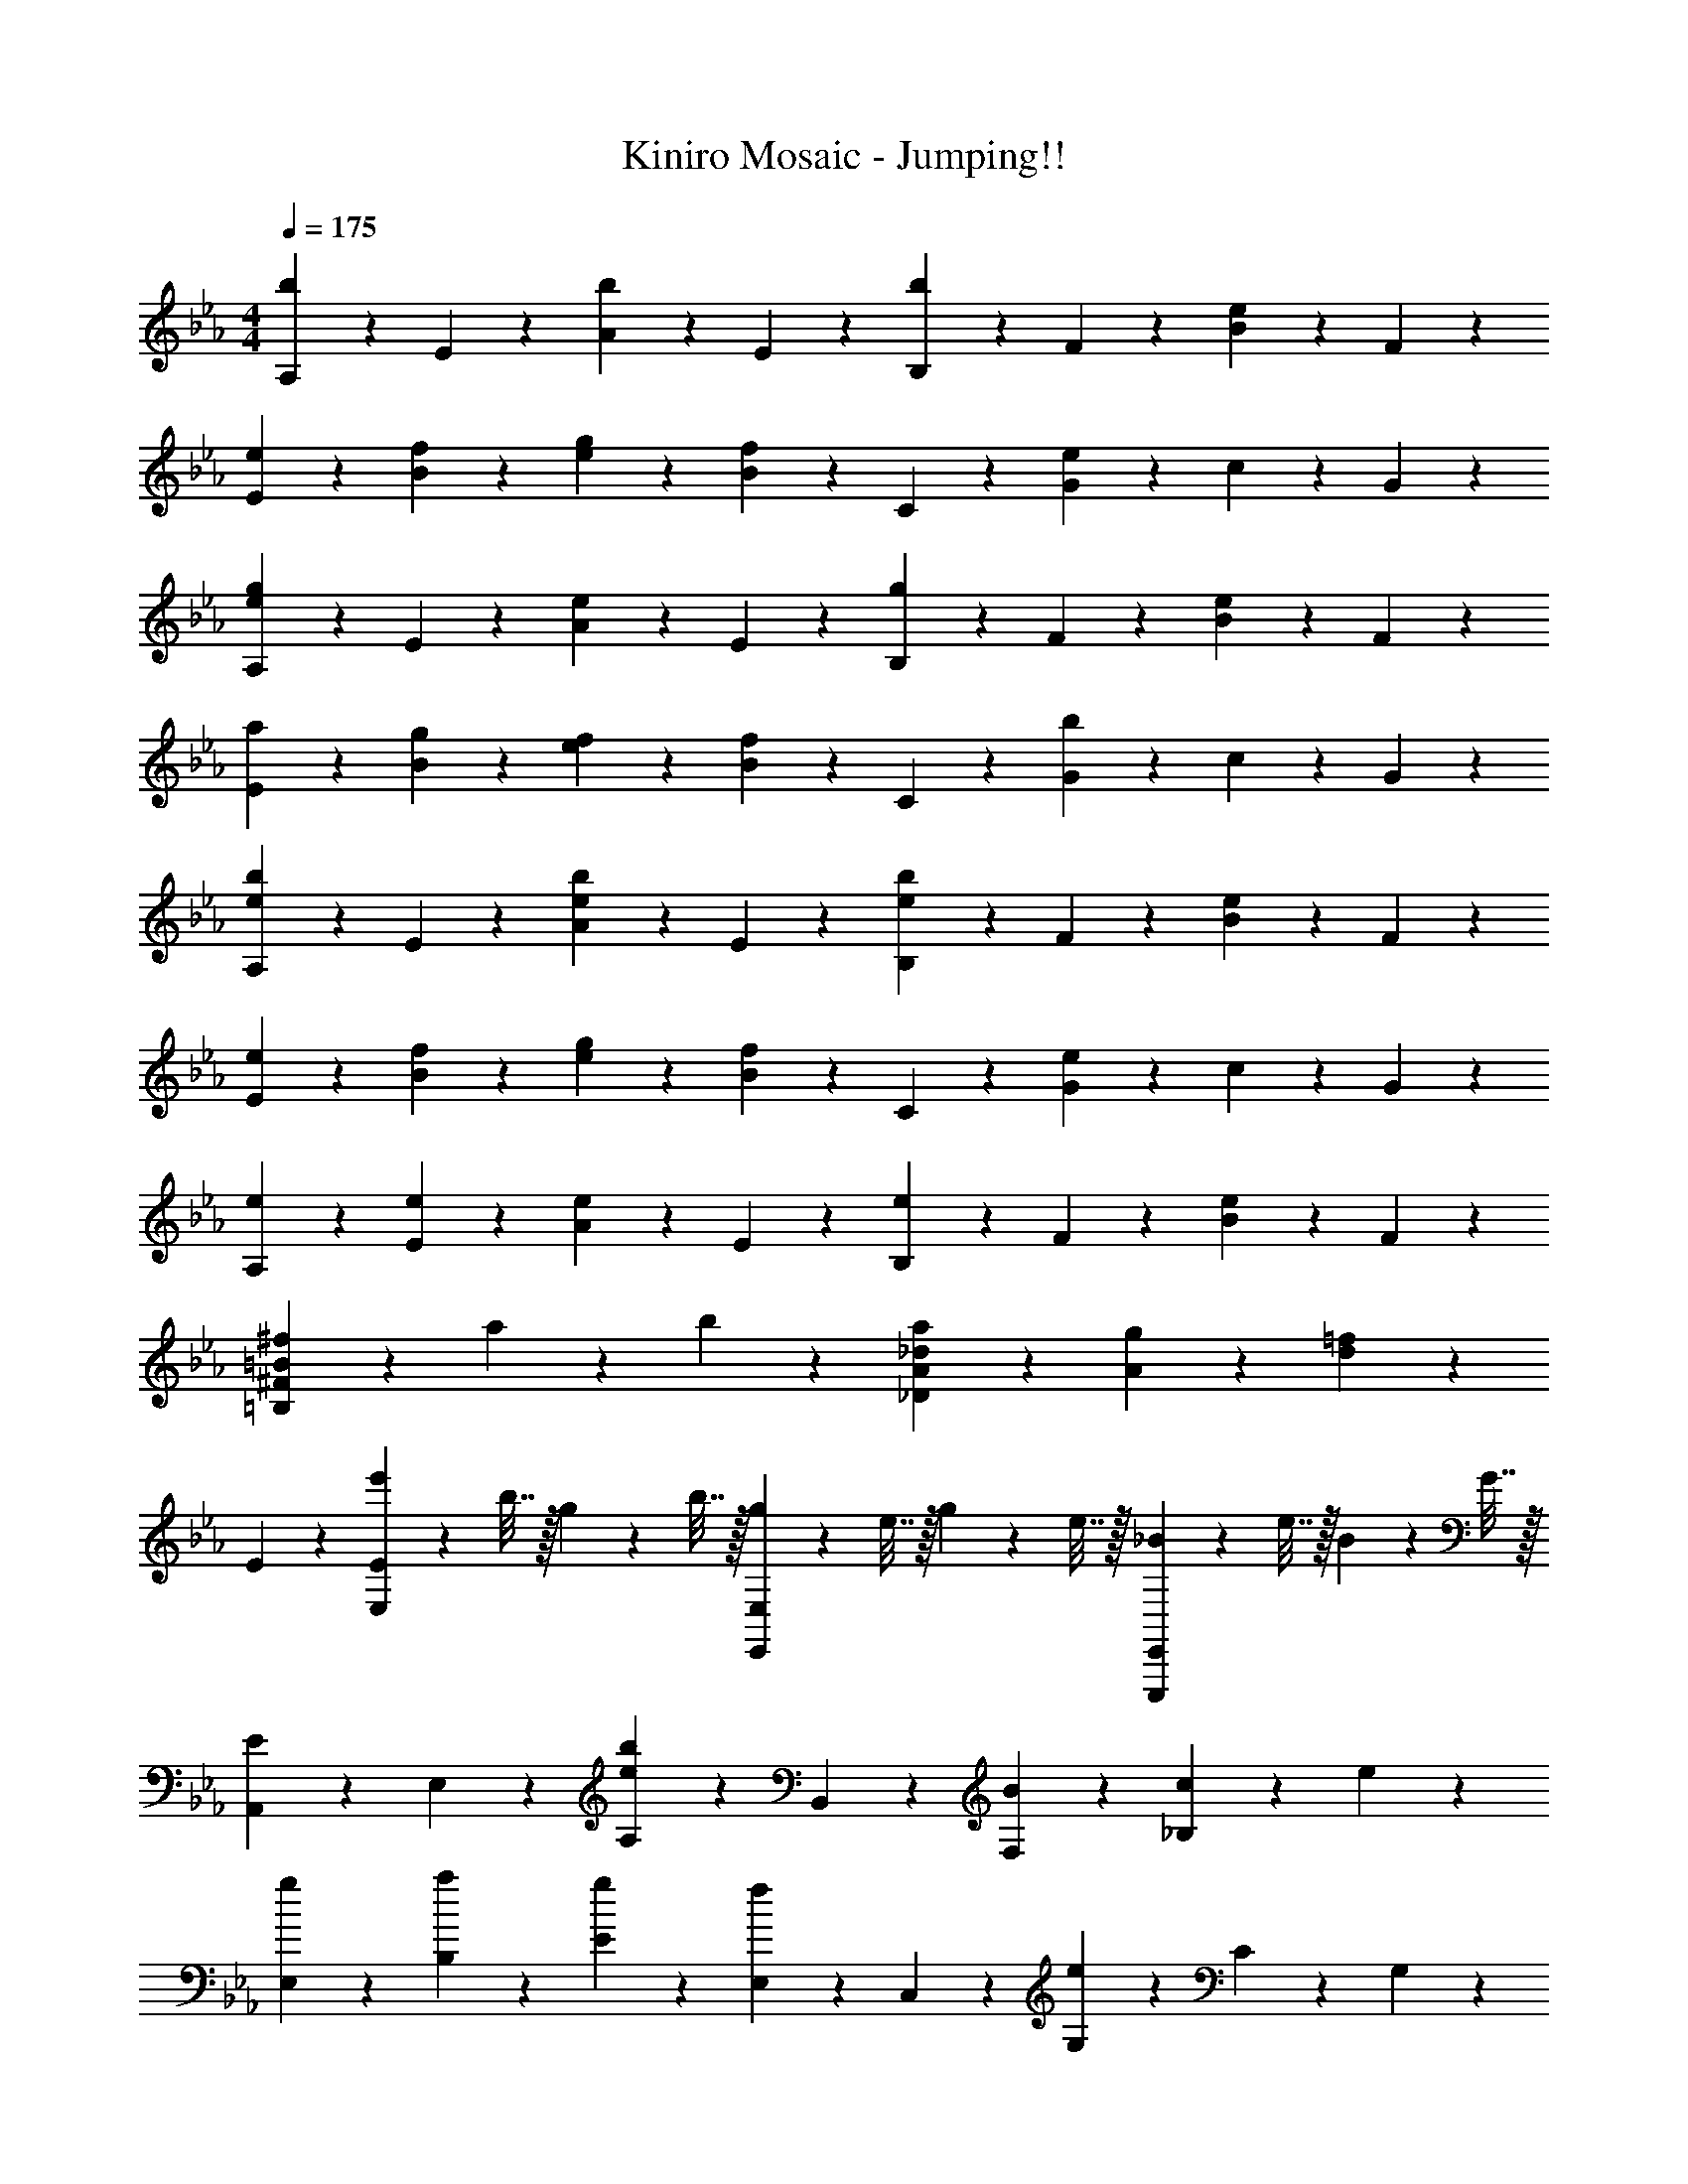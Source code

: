 X: 1
T: Kiniro Mosaic - Jumping!!
Z: ABC Generated by Starbound Composer v0.8.6
L: 1/4
M: 4/4
Q: 1/4=175
K: Eb
[A,9/20b9/10] z/20 E9/20 z/20 [A9/20b9/10] z/20 E9/20 z/20 [B,9/20b9/10] z/20 F9/20 z/20 [B9/20e9/10] z/20 F9/20 z/20 
[e9/20E9/20] z/20 [f9/20B9/20] z/20 [g9/20e9/20] z/20 [B9/20f19/20] z/20 C9/20 z/20 [G9/20e27/20] z/20 c9/20 z/20 G9/20 z/20 
[A,9/20g9/10e9/10] z/20 E9/20 z/20 [A9/20e9/10] z/20 E9/20 z/20 [B,9/20g9/10] z/20 F9/20 z/20 [B9/20e9/10] z/20 F9/20 z/20 
[a9/20E9/20] z/20 [g9/20B9/20] z/20 [f9/20e9/20] z/20 [B9/20f19/20] z/20 C9/20 z/20 [G9/20b27/20] z/20 c9/20 z/20 G9/20 z/20 
[A,9/20b9/10e9/10] z/20 E9/20 z/20 [A9/20b9/10e9/10] z/20 E9/20 z/20 [B,9/20b9/10e9/10] z/20 F9/20 z/20 [B9/20e9/10] z/20 F9/20 z/20 
[e9/20E9/20] z/20 [f9/20B9/20] z/20 [g9/20e9/20] z/20 [B9/20f19/20] z/20 C9/20 z/20 [G9/20e27/20] z/20 c9/20 z/20 G9/20 z/20 
[e9/20A,9/20] z/20 [e9/20E9/20] z/20 [A9/20e9/10] z/20 E9/20 z/20 [B,9/20e9/10] z/20 F9/20 z/20 [B9/20e9/10] z/20 F9/20 z/20 
[^f9/20=B,27/20^F27/20=B27/20] z/20 a9/20 z/20 b9/20 z/20 [a19/20_D19/20A19/20_d19/20] z/20 [g9/20A9/20] z/20 [=f9/10d9/10] z/10 
E9/10 z/10 [e'2/9E9/10E,9/10] z/36 b7/32 z/32 g2/9 z/36 b7/32 z/32 [g2/9E,9/10E,,9/10] z/36 e7/32 z/32 g2/9 z/36 e7/32 z/32 [_B2/9E,,,9/10E,,9/10] z/36 e7/32 z/32 B/10 z3/20 G7/32 z/32 
[A,,9/20E9/10] z/20 E,9/20 z/20 [A,9/10b29/20e29/20] z/10 B,,9/20 z/20 [B9/20F,9/20] z/20 [c9/20_B,9/10] z/20 e9/20 z/20 
[g9/20E,9/20] z/20 [a9/20B,9/20] z/20 [g9/20E9/20] z/20 [E,9/20f19/20] z/20 C,9/20 z/20 [G,9/20e39/20] z/20 C9/20 z/20 G,9/20 z/20 
A,,9/20 z/20 [B9/20E,9/20] z/20 [c9/20A,9/10] z/20 [z/e19/20] B,,9/20 z/20 [B9/20F,9/20] z/20 [c9/20B,9/10] z/20 e9/20 z/20 
[g9/20E,9/20] z/20 [a9/20B,9/20] z/20 [=a9/20E9/20] z/20 [E,9/20b19/20] z/20 C,9/20 z/20 [e9/20G,9/20] z/20 [f9/20C9/20] z/20 [G,9/20e7/5] z/20 
A,,9/20 z/20 E,9/20 z/20 [A,9/10b29/20e29/20] z/10 B,,9/20 z/20 [B9/20F,9/20] z/20 [c9/20B,9/10] z/20 e9/20 z/20 
[g9/20E,9/20] z/20 [_a9/20B,9/20] z/20 [b9/20E9/20] z/20 [E,9/20f19/20] z/20 C,9/20 z/20 [G,9/20e39/20] z/20 C9/20 z/20 G,9/20 z/20 
A,,9/20 z/20 [B9/20E,9/20] z/20 [c9/20A,9/10] z/20 [z/e19/20] B,,9/20 z/20 [B9/20F,9/20] z/20 [c9/20B,9/10] z/20 e9/20 z/20 
[=b9/10=B9/10^F,9/10=B,27/20=B,,27/20] z/10 [_b9/20_B9/20] z/20 [D19/20A,19/20_D,19/20a7/5A7/5] z/20 D9/20 z/20 [A,9/20_d'19/10d19/10] z/20 D,9/20 z/20 
[E,,9/10E,9/10] z/10 [E,,9/20B9/10] z/20 E,9/20 z/20 [B9/20E,,9/20] z/20 [E,9/20B9/10] z/20 E,,9/20 z/20 [=d19/20A,,,19/20A,,19/20] z/20 
[e9/20A,,,9/20] z/20 [A,,9/20e27/20] z/20 A,,,9/20 z/20 A,,9/20 z/20 [A,,,9/20e9/10] z/20 A,,9/20 z/20 [f9/20A,,,9/20] z/20 [g9/20B,,,9/10_B,,9/10] z/20 
[z/g9/10] B,,,9/20 z/20 [g9/20B,,9/20] z/20 [g9/20B,,,9/20] z/20 [f9/20B,,9/20] z/20 [e9/20B,,,9/20] z/20 [d19/20C,,7/5C,7/5] z/20 
e9/20 z/20 [e9/10E,9/10E,,9/10] z/10 [D,,9/10=D,9/10] z/10 [B,,,9/10B,,9/10] z/10 [A,,,9/10A,,9/10] z/10 
[f9/20A,,,9/20] z/20 [A,,9/20e9/10] z/20 A,,,9/20 z/20 [f9/20A,,9/20] z/20 [e9/20A,,,9/20] z/20 [g19/20e19/20E,,19/20E,19/20] z/20 [e9/20E,,9/20] z/20 
[G,,,9/20G,,9/20e29/20] z/20 G,,,9/20 z/20 [B,,,9/20B,,9/20] z/20 [e9/20B,,,9/20] z/20 [e9/20E,,9/20E,9/20] z/20 [e9/20E,,9/20] z/20 [a9/20B,,,9/10B,,9/10] z/20 g9/20 z/20 
[e9/20B,,,9/20] z/20 [B,,9/20e19/20] z/20 B,,,9/20 z/20 [e9/20B,,9/20] z/20 [e9/20B,,,9/20] z/20 [e19/20B,,,19/20B,,19/20] z/20 [f9/20B,,,9/20] z/20 
[B,,9/20f9/10] z/20 [B,,,9/20B,,9/20] z/20 [E,,9/20E,9/20] z/20 [D,,9/20D,9/20] z/20 [B,,,9/10B,,9/10] z/10 [E,,9/10E,9/10] z/10 
[E,,9/20B9/10] z/20 E,9/20 z/20 [B9/20E,,9/20] z/20 [B9/20E,9/20] z/20 [B9/20E,,9/20] z/20 [d19/20A,,,19/20A,,19/20] z/20 [e9/20A,,,9/20] z/20 
[A,,9/20e27/20] z/20 A,,,9/20 z/20 A,,9/20 z/20 [A,,,9/20e9/10] z/20 A,,9/20 z/20 [f9/20A,,,9/20] z/20 [g9/20e9/20B,,,9/10B,,9/10] z/20 [z/g9/10e9/10] 
B,,,9/20 z/20 [g9/20e9/20B,,9/20] z/20 [g9/20e9/20B,,,9/20] z/20 [f9/20B,,9/20] z/20 [e9/20B,,,9/20] z/20 [d19/20C,,7/5C,7/5] z/20 e9/20 z/20 
[e9/10E,9/10E,,9/10] z/10 [D,,9/20D,9/20] z/20 [E,,9/20E,9/20] z/20 [D,,9/20D,9/20] z/20 [B,,,9/20B,,9/20] z/20 [A,,,9/10A,,9/10] z/10 
[f9/20A,,,9/20] z/20 [A,,9/20e9/10] z/20 A,,,9/20 z/20 [f9/20A,,9/20] z/20 [e9/20A,,,9/20] z/20 [g19/20e19/20E,,19/20E,19/20] z/20 [e9/20E,,9/20] z/20 
[G,,,9/20G,,9/20e29/20] z/20 G,,,9/20 z/20 [B,,,9/20B,,9/20] z/20 [e9/20B,,,9/20] z/20 [e9/20E,,9/20E,9/20] z/20 [e9/20E,,9/20] z/20 [a9/20e9/20B,,,9/10B,,9/10] z/20 g9/20 z/20 
[e9/20B,,,9/20] z/20 [B,,9/20e19/20] z/20 B,,,9/20 z/20 [B,,9/20e9/10] z/20 B,,,9/20 z/20 [e19/20B,,,19/20B,,19/20] z/20 [f9/20B,,,9/20] z/20 
[g9/20B,,9/20] z/20 [B,,,9/20B,,9/20f23/10] z11/20 [B,,,9/20B,,9/20] z/20 [B,,,9/10B,,9/10] z/10 A,,9/20 z/20 E,9/20 z/20 
[A,9/20e9/10] z/20 [z/B,,19/20] e9/20 z/20 [d9/20=F,9/20] z/20 [e9/20_B,9/10] z/20 [z/f19/20] G,,9/20 z/20 [g9/20e9/20D,9/20] z/20 
[f9/20G,9/20] z/20 [f19/20C,19/20] z/20 [G,9/20e27/20] z/20 C9/20 z/20 C,9/20 z/20 A,,9/20 z/20 E,9/20 z/20 
[e9/20A,9/20] z/20 [e9/10B,,19/20] z/10 [d9/20F,9/20] z/20 [e9/20B,9/10] z/20 [z/f19/20] G,,9/20 z/20 [g9/20e9/20D,9/20] z/20 
[a9/20e9/20G,9/20] z/20 [g9/10e9/10C,19/20] z/10 [G,9/20e27/20] z/20 C9/20 z/20 C,9/20 z/20 A,,9/20 z/20 E,9/20 z/20 
[A,9/20e9/10] z/20 [z/B,,19/20] e9/20 z/20 [d9/20F,9/20] z/20 [e9/20B,9/10] z/20 [z/f19/20] G,,9/20 z/20 [g9/20e9/20D,9/20] z/20 
[a9/20e9/20G,9/20] z/20 [b19/20e19/20C,19/20] z/20 [G,9/20e27/20] z/20 C9/20 z/20 G,9/20 z/20 [a9/20e9/20D9/20_D,9/20] z/20 [a9/20e9/20D9/10D,9/10] z/20 
[a9/20e9/20] z/20 [a9/20e9/20D9/10D,9/10] z/20 [a9/20e9/20] z/20 [b9/20e9/20D9/10D,9/10] z/20 [c'9/20e9/20] z/20 [b19/20e19/20B,19/20B,,19/20] z/20 [b9/20e9/20B9/20B,,,9/20B,,9/20] z/20 
[b9/20e9/20B9/20B,,,9/20B,,9/20] z/20 [b9/20e9/20B9/20B,,,9/20B,,9/20] z11/20 b/14 =a/14 g/14 f15/224 z/224 =e/14 d/14 c/14 =B/14 =A/14 G/14 =F15/224 z/224 =E/14 =D/14 C/14 [B,9/20B,,,9/20] z/20 [b9/10_e9/10A,,9/10] z/10 
[A,9/20E,9/20b9/10e9/10] z/20 [A,9/20E,9/20] z/20 [b9/10e9/10B,,9/10] z/10 [e9/10B,9/10F,9/10] z/10 [e9/20E,9/10] z/20 f9/20 z/20 
[g9/20_E9/20B,9/20] z/20 [E9/20B,9/20f19/20] z/20 [z/C,9/10] [z/e27/20] [C9/10G,9/10] z/10 [g9/10e9/10A,,9/10] z/10 
[A,9/20E,9/20e9/10] z/20 [A,9/20E,9/20] z/20 [g9/10B,,9/10] z/10 [e9/10B,9/10F,9/10] z/10 [_a9/20e9/20E,9/10] z/20 g9/20 z/20 
[f9/20E9/20B,9/20] z/20 [E9/20B,9/20f19/20] z/20 [z/C,9/10] [z/b27/20] [C9/10G,9/10] z/10 [b9/10e9/10A,,9/10] z/10 
[b9/10e9/10A,9/10E,9/10] z/10 [b9/20e9/20B,,9/10] z/20 e9/20 z/20 [e9/10B,9/10F,9/10] z/10 [e9/20E,9/10] z/20 f9/20 z/20 
[g9/20E9/10B,9/10] z/20 [z/f19/20] [z/C,9/10] [z/e27/20] [C9/10G,9/10] z/10 [e9/20A,,9/10] z/20 e9/20 z/20 
[e9/10A,9/10E,9/10] z/10 [e9/20B,,9/10] z/20 e9/20 z/20 [e9/10B,9/10F,9/10] z/10 [=B,9/10^F,9/10=B,,9/10a9/5e9/5] z/10 
[B,9/20F,9/20B,,9/20] z/20 [B,9/20F,9/20B,,9/20] z/20 [z13/16b9/10e9/10_D9/10A,9/10D,9/10] [z3/32e'101/112] [z3/32b'29/32] [D9/10A,9/10D,9/10] z/10 [b9/10e9/10A,,9/10] z/10 
[A,9/20E,9/20b9/10e9/10] z/20 [A,9/20E,9/20] z/20 [b9/10e9/10_B,,9/10] z/10 [e9/10_B,9/10=F,9/10] z/10 [e9/20E,9/10] z/20 f9/20 z/20 
[g9/20E9/20B,9/20] z/20 [E9/20B,9/20f19/20] z/20 [z/C,9/10] [z/e27/20] [C9/10G,9/10] z/10 [g9/10e9/10A,,9/10] z/10 
[A,9/20E,9/20e9/10] z/20 [A,9/20E,9/20] z/20 [g9/10B,,9/10] z/10 [e9/10B,9/10F,9/10] z/10 [a9/20E,9/10] z/20 g9/20 z/20 
[f9/20E9/20B,9/20] z/20 [E9/20B,9/20f19/20] z/20 [z/C,9/10] [z/b27/20] [C9/10G,9/10] z/10 [b9/10e9/10A,,9/10] z/10 
[b9/10e9/10A,9/10E,9/10] z/10 [b9/10e9/10B,,9/10] z/10 [e9/10B,9/10F,9/10] z/10 [e9/20E,9/10] z/20 f9/20 z/20 
[g9/20E9/10B,9/10] z/20 [z/f19/20] [z/C,9/10] [z/e27/20] [C9/10G,9/10] z/10 [E9/20e9/20A,,9/10] z/20 e9/20 z/20 
[e9/10E9/10A,9/10E,9/10] z/10 [e9/10E9/10B,,9/10] z/10 [e9/10E9/10B,9/10F,9/10] z/10 [^f9/20^F9/20^F,9/10=B,27/20=B,,27/20] z/20 [a9/20_A9/20] z/20 
[b9/20_B9/20] z/20 [a19/20e19/20_d19/20A19/20D19/20A,19/20D,19/20] z/20 [g9/20G9/20A,9/20] z/20 [=f9/10=F9/10D9/10] z/10 E9/10 z/10 
[e'2/9E9/10E,9/10] z/36 b7/32 z/32 g2/9 z/36 b7/32 z/32 [g2/9E,9/10E,,9/10] z/36 e7/32 z/32 g2/9 z/36 e7/32 z/32 [B2/9E,,,9/10E,,9/10] z/36 e7/32 z/32 B/10 z3/20 G7/32 z/32 [A,,9/20E9/10] z/20 E,9/20 z/20 
[A,9/10b29/20e29/20] z/10 _B,,9/20 z/20 [B9/20=F,9/20] z/20 [c9/20_B,9/10] z/20 e9/20 z/20 [g9/20E,9/20] z/20 [a9/20B,9/20] z/20 
[g9/20E9/20] z/20 [E,9/20f19/20] z/20 C,9/20 z/20 [G,9/20e39/20] z/20 C9/20 z/20 G,9/20 z/20 A,,9/20 z/20 [B9/20E,9/20] z/20 
[c9/20A,9/10] z/20 [z/e19/20] B,,9/20 z/20 [B9/20F,9/20] z/20 [c9/20B,9/10] z/20 e9/20 z/20 [g9/20E,9/20] z/20 [a9/20B,9/20] z/20 
[=a9/20E9/20] z/20 [E,9/20b19/20] z/20 C,9/20 z/20 [e9/20G,9/20] z/20 [f9/20C9/20] z/20 [G,9/20e7/5] z/20 A,,9/20 z/20 E,9/20 z/20 
[A,9/10b29/20e29/20] z/10 B,,9/20 z/20 [B9/20F,9/20] z/20 [c9/20B,9/10] z/20 e9/20 z/20 [g9/20E,9/20] z/20 [_a9/20B,9/20] z/20 
[b9/20E9/20] z/20 [E,9/20f19/20] z/20 C,9/20 z/20 [G,9/20e39/20] z/20 C9/20 z/20 G,9/20 z/20 A,,9/20 z/20 [B9/20E,9/20] z/20 
[c9/20A,9/10] z/20 [z/e19/20] B,,9/20 z/20 [B9/20F,9/20] z/20 [c9/20B,9/10] z/20 e9/20 z/20 [=b9/10=B9/10^F,9/10=B,27/20=B,,27/20] z/10 
[_b9/20_B9/20] z/20 [D19/20A,19/20D,19/20a7/5f7/5d7/5A7/5] z/20 D9/20 z/20 [A,9/20d'19/10a19/10f19/10d19/10] z/20 D,9/20 z/20 [E,,9/10E,9/10] z/10 
[E,,9/20B9/10] z/20 E,9/20 z/20 [B9/20E,,9/20] z/20 [E,9/20B9/10] z/20 E,,9/20 z/20 [=d19/20A,,,19/20A,,19/20] z/20 [e9/20A,,,9/20] z/20 
[A,,9/20e27/20] z/20 A,,,9/20 z/20 A,,9/20 z/20 [A,,,9/20e9/10] z/20 A,,9/20 z/20 [f9/20A,,,9/20] z/20 [g9/20B,,,9/10_B,,9/10] z/20 [z/g9/10] 
B,,,9/20 z/20 [g9/20B,,9/20] z/20 [g9/20B,,,9/20] z/20 [f9/20B,,9/20] z/20 [e9/20B,,,9/20] z/20 [d19/20C,,7/5C,7/5] z/20 e9/20 z/20 
[e9/10E,9/10E,,9/10] z/10 [D,,9/10=D,9/10] z/10 [B,,,9/10B,,9/10] z/10 [A,,,9/10A,,9/10] z/10 
[f9/20A,,,9/20] z/20 [A,,9/20e9/10] z/20 A,,,9/20 z/20 [f9/20A,,9/20] z/20 [e9/20A,,,9/20] z/20 [g19/20e19/20E,,19/20E,19/20] z/20 [e9/20E,,9/20] z/20 
[G,,,9/20G,,9/20e29/20] z/20 G,,,9/20 z/20 [B,,,9/20B,,9/20] z/20 [e9/20B,,,9/20] z/20 [e9/20E,,9/20E,9/20] z/20 [e9/20E,,9/20] z/20 [a9/20B,,,9/10B,,9/10] z/20 g9/20 z/20 
[e9/20B,,,9/20] z/20 [B,,9/20e19/20] z/20 B,,,9/20 z/20 [e9/20B,,9/20] z/20 [e9/20B,,,9/20] z/20 [e19/20B,,,19/20B,,19/20] z/20 [f9/20B,,,9/20] z/20 
[B,,9/20f9/10] z/20 [B,,,9/20B,,9/20] z/20 [E,,9/20E,9/20] z/20 [D,,9/20D,9/20] z/20 [B,,,9/10B,,9/10] z/10 [E,,9/10E,9/10] z/10 
[E,,9/20B9/10] z/20 E,9/20 z/20 [B9/20E,,9/20] z/20 [B9/20E,9/20] z/20 [B9/20E,,9/20] z/20 [d19/20A,,,19/20A,,19/20] z/20 [e9/20A,,,9/20] z/20 
[A,,9/20e27/20] z/20 A,,,9/20 z/20 A,,9/20 z/20 [A,,,9/20e9/10] z/20 A,,9/20 z/20 [f9/20A,,,9/20] z/20 [g9/20e9/20B,,,9/10B,,9/10] z/20 [z/g9/10e9/10] 
B,,,9/20 z/20 [g9/20e9/20B,,9/20] z/20 [g9/20e9/20B,,,9/20] z/20 [f9/20B,,9/20] z/20 [e9/20B,,,9/20] z/20 [d19/20C,,7/5C,7/5] z/20 e9/20 z/20 
[e9/10E,9/10E,,9/10] z/10 [D,,9/20D,9/20] z/20 [E,,9/20E,9/20] z/20 [D,,9/20D,9/20] z/20 [B,,,9/20B,,9/20] z/20 [A,,,9/10A,,9/10] z/10 
[f9/20A,,,9/20] z/20 [A,,9/20e9/10] z/20 A,,,9/20 z/20 [f9/20A,,9/20] z/20 [e9/20A,,,9/20] z/20 [g19/20e19/20E,,19/20E,19/20] z/20 [e9/20E,,9/20] z/20 
[G,,,9/20G,,9/20e29/20] z/20 G,,,9/20 z/20 [B,,,9/20B,,9/20] z/20 [e9/20B,,,9/20] z/20 [e9/20E,,9/20E,9/20] z/20 [e9/20E,,9/20] z/20 [a9/20e9/20B,,,9/10B,,9/10] z/20 g9/20 z/20 
[e9/20B,,,9/20] z/20 [B,,9/20e19/20] z/20 B,,,9/20 z/20 [B,,9/20e9/10] z/20 B,,,9/20 z/20 [e19/20B,,,19/20B,,19/20] z/20 [f9/20B,,,9/20] z/20 
[g9/20B,,9/20] z/20 [B,,,9/20B,,9/20f23/10] z11/20 [B,,,9/20B,,9/20] z/20 [B,,,9/10B,,9/10] z/10 A,,9/20 z/20 E,9/20 z/20 
[e9/20A,9/20] z/20 [e9/20B,,19/20] z/20 e9/20 z/20 [d9/20=F,9/20] z/20 [e9/20_B,9/10] z/20 [z/f19/20] G,,9/20 z/20 [g9/20e9/20D,9/20] z/20 
[f9/20G,9/20] z/20 [f19/20C,19/20] z/20 [G,9/20e27/20] z/20 C9/20 z/20 C,9/20 z/20 A,,9/20 z/20 E,9/20 z/20 
[e9/20A,9/20] z/20 [e9/20B,,19/20] z/20 e9/20 z/20 [d9/20F,9/20] z/20 [e9/20B,9/10] z/20 [z/f19/20] G,,9/20 z/20 [g9/20e9/20D,9/20] z/20 
[a9/20e9/20G,9/20] z/20 [g9/10e9/10C,19/20] z/10 [G,9/20e27/20] z/20 C9/20 z/20 C,9/20 z/20 A,,9/20 z/20 E,9/20 z/20 
[e9/20A,9/20] z/20 [e9/20B,,19/20] z/20 e9/20 z/20 [d9/20F,9/20] z/20 [e9/20B,9/10] z/20 [z/f19/20] G,,9/20 z/20 [g9/20e9/20D,9/20] z/20 
[a9/20e9/20G,9/20] z/20 [b19/20e19/20C,19/20] z/20 [G,9/20e27/20] z/20 C9/20 z/20 G,9/20 z/20 [a9/20e9/20A,9/20_D,9/20] z/20 [a9/20e9/20A,9/20D,9/20] z/20 
[a9/20e9/20A,9/20D,9/20] z/20 [a9/20e9/20A,9/20D,9/20] z/20 [a9/20e9/20A,9/20D,9/20] z/20 [b9/20e9/20B,9/20E,9/20] z/20 [c'9/20e9/20C9/20E,9/20] z/20 [b19/20e19/20B,19/20E,19/20] z/20 [b9/20e9/20B9/20E,9/20E,,9/20] z/20 
[b9/20e9/20B9/20E,9/20E,,9/20] z/20 [b9/20e9/20B9/20E,9/20E,,9/20] z11/20 b/14 =a/14 g/14 f15/224 z/224 =e/14 d/14 c/14 =B/14 =A/14 G/14 F15/224 z/224 =E/14 =D/14 C/14 [B,9/20B,,9/20] z/20 [A,,9/20b9/10_e9/10] z/20 [z/A,9/10E,9/10] 
[z/b9/10e9/10] [A,9/20E,9/20] z/20 [B,,9/20b9/10e9/10] z/20 [z/B,9/10F,9/10] [z/e9/10] [B,9/20F,9/20] z/20 [e9/20E,9/20] z/20 [f9/20_E9/10B,9/10] z/20 
g9/20 z/20 [E9/20B,9/20f19/20] z/20 C,9/20 z/20 [C9/10G,9/10e27/20] z/10 [C9/20G,9/20] z/20 [A,,9/20g9/10e9/10] z/20 [z/A,9/10E,9/10] 
[z/e9/10] [A,9/20E,9/20] z/20 [B,,9/20g9/10] z/20 [z/B,9/10F,9/10] [z/e9/10] [B,9/20F,9/20] z/20 [_a9/20e9/20E,9/20] z/20 [g9/20E9/10B,9/10] z/20 
f9/20 z/20 [E9/20B,9/20f19/20] z/20 C,9/20 z/20 [C9/10G,9/10b27/20] z/10 [C9/20G,9/20] z/20 [A,,9/20b9/10e9/10] z/20 [A,9/20E,9/20] z/20 
[A,,9/20b9/10e9/10] z/20 [A,9/20E,9/20] z/20 [b9/20e9/20B,,9/20] z/20 [e9/20B,9/20F,9/20] z/20 [B,,9/20e9/10] z/20 [B,9/20F,9/20] z/20 [e9/20E,9/20] z/20 [f9/20E9/20B,9/20] z/20 
[g9/20E,9/20] z/20 [E9/20B,9/20f19/20] z/20 C,9/20 z/20 [C9/20G,9/20e27/20] z/20 C,9/20 z/20 [C9/20G,9/20] z/20 [e9/20A,,9/20] z/20 [e9/20A,9/20E,9/20] z/20 
[A,,9/20e9/10] z/20 [A,9/20E,9/20] z/20 [e9/20B,,9/20] z/20 [e9/20B,9/20F,9/20] z/20 [B,,9/20e9/10] z/20 [B,9/20F,9/20] z/20 [=B,9/10^F,9/10=B,,9/10a9/5e9/5] z/10 
[B,9/20F,9/20B,,9/20] z/20 [B,9/20F,9/20B,,9/20] z/20 [z13/16b9/10e9/10_D9/10A,9/10D,9/10] [z3/32e'101/112] [z3/32b'29/32] [D9/20A,9/20] z/20 D,9/20 z/20 [A,,9/20b9/10e9/10] z/20 [z/A,9/10E,9/10] 
[z/b9/10e9/10] [A,9/20E,9/20] z/20 [b9/20e9/20_B,,9/20] z/20 [e9/20_B,9/10=F,9/10] z/20 [z/e9/10] [B,9/20F,9/20] z/20 [e9/20E,9/20] z/20 [f9/20E9/10B,9/10] z/20 
g9/20 z/20 [E9/20B,9/20f19/20] z/20 C,9/20 z/20 [C9/10G,9/10e27/20] z/10 [C9/20G,9/20] z/20 [A,,9/20g9/10e9/10] z/20 [z/A,9/10E,9/10] 
[z/e9/10] [A,9/20E,9/20] z/20 [B,,9/20g9/10] z/20 [z/B,9/10F,9/10] [z/e9/10] [B,9/20F,9/20] z/20 [a9/20e9/20E,9/20] z/20 [g9/20E9/10B,9/10] z/20 
f9/20 z/20 [E9/20B,9/20f19/20] z/20 C,9/20 z/20 [C9/10G,9/10b27/20] z/10 [C9/20G,9/20] z/20 [A,,9/20b9/10e9/10] z/20 [A,9/20E,9/20] z/20 
[A,,9/20b9/10e9/10] z/20 [A,9/20E,9/20] z/20 [B,,9/20b9/10e9/10] z/20 [B,9/20F,9/20] z/20 [B,,9/20e9/10] z/20 [B,9/20F,9/20] z/20 [e9/20E,9/20] z/20 [f9/20E9/20B,9/20] z/20 
[g9/20E,9/20] z/20 [E9/20B,9/20f19/20] z/20 C,9/20 z/20 [C9/20G,9/20e27/20] z/20 C,9/20 z/20 [C9/20G,9/20] z/20 [E9/20e9/20A,,9/20] z/20 [e9/20A,9/20E,9/20] z/20 
[A,,9/20e9/10E9/10] z/20 [A,9/20E,9/20] z/20 [B,,9/20e9/10E9/10] z/20 [B,9/20F,9/20] z/20 [B,,9/20e9/10E9/10] z/20 [B,9/20F,9/20] z/20 [^f9/20^F9/20^F,9/10=B,27/20=B,,27/20] z/20 [a9/20_A9/20] z/20 
[b9/20_B9/20] z/20 [a19/20e19/20_d19/20A19/20D19/20A,19/20D,19/20] z/20 [g9/20G9/20A,9/20] z/20 [=f9/10=F9/10D9/10] z/10 E9/10 z/10 
[e'2/9E9/10E,9/10] z/36 b7/32 z/32 g2/9 z/36 b7/32 z/32 [g2/9E,9/10E,,9/10] z/36 e7/32 z/32 g2/9 z/36 e7/32 z/32 [B2/9E,,,9/10E,,9/10] z/36 e7/32 z/32 B/10 z3/20 G7/32 z/32 [E2/9E,9/10E,,9/10] z/36 G7/32 z/32 B2/9 z/36 e7/32 z/32 
[G2/9E,9/10] z/36 B7/32 z/32 e2/9 z/36 g7/32 z/32 [B2/9E,9/10E,,9/10] z/36 e7/32 z/32 g2/9 z/36 b7/32 z/32 [e2/9E,9/10] z/36 g7/32 z/32 b2/9 z/36 e'7/32 z/32 [g2/9E9/10E,9/10] z/36 b7/32 z/32 e'2/9 z/36 g'7/32 z/32 
[b2/9E,9/10] z/36 e'7/32 z/32 g'2/9 z/36 b'7/32 z/32 [e'2/9E9/10E,9/10] z/36 g'7/32 z/32 b'2/9 z/36 e''7/32 z/32 [b'2/9E,9/10] z/36 g'7/32 z/32 e'2/9 z/36 b7/32 z/32 [e'2/9E,9/10E,,9/10] z/36 b7/32 z/32 g2/9 z/36 e7/32 z/32 
[g2/9E,,,9/10E,,9/10] z/36 e7/32 z/32 B2/9 z/36 G7/32 z/32 [E,,,9/10E,,9/10E9/5] z/10 [E,,,9/20E,,9/20] z/20 [E,,,9/20E,,9/20] z/20 [A,,9/20A,,,9/5E49/20G49/20B49/20e49/20] z/20 A,,9/20 z/20 
A,,9/20 z/20 A,,9/20 z/20 [_B,,9/20B,,,9/5] z/20 [C9/20c9/20B,,9/20] z/20 [=D9/20=d9/20B,,9/20] z/20 [E9/20e9/20B,,9/20] z/20 [E,9/20f9/10d9/10B9/10F9/10E,,9/5] z/20 E,9/20 z/20 
[E9/20e9/20E,9/20] z/20 [E,9/20D19/20d19/20] z/20 [C,9/20C,,9/10] z/20 [C,9/20e9/10E9/10] z/20 [z/A,,,9/10] [C,9/20b59/20f59/20d59/20B59/20] z/20 [A,,9/20A,,,9/5] z/20 A,,9/20 z/20 
A,,9/20 z/20 A,,9/20 z/20 [B,,9/20B,,,9/5] z/20 [B9/20_B,9/20B,,9/20] z/20 [e9/20E9/20B,,9/20] z/20 [b9/20B9/20B,,9/20] z/20 [E,9/20b9/10f9/10d9/10B9/10E,,27/20] z/20 E,9/20 z/20 
[a9/20A9/20E,9/20] z/20 [g19/20G19/20G,,,19/20G,,19/20] z/20 [A,,,9/20A,,9/20e9/10E9/10] z/20 [B,,,9/20B,,9/20] z/20 [E,,9/20E,9/20E59/20G59/20B59/20e59/20] z/20 [A,,9/20A,,,9/5] z/20 A,,9/20 z/20 
A,,9/20 z/20 A,,9/20 z/20 [B,,9/20B,,,9/5] z/20 [C9/20c9/20B,,9/20] z/20 [D9/20d9/20B,,9/20] z/20 [E9/20e9/20B,,9/20] z/20 [E,9/20f9/10d9/10B9/10F9/10E,,9/5] z/20 E,9/20 z/20 
[E9/20e9/20E,9/20] z/20 [E,9/20D19/20d19/20] z/20 [C,9/20C,,9/10] z/20 [C,9/20e9/10E9/10] z/20 [z/A,,,9/10] [C,9/20b59/20f59/20d59/20B59/20] z/20 [A,,9/20A,,,9/5] z/20 A,,9/20 z/20 
A,,9/20 z/20 A,,9/20 z/20 [B,,9/20B,,,9/5] z/20 [e9/20E9/20B,,9/20] z/20 [e9/20E9/20B,,9/20] z/20 [b9/20B9/20B,,9/20] z/20 [=B,,9/20b9/10f9/10d9/10B9/10=B,,,9/5] z/20 B,,9/20 z/20 
[a9/20A9/20B,,9/20] z/20 [B,,9/20^f19/20^F19/20] z/20 [D,9/20_D,,9/5] z/20 [D,9/20a9/10A9/10] z/20 D,9/20 z/20 [D,9/20b37/20=f37/20d37/20B37/20] z/20 [z3/E,18/5E,,18/5] 
g2/9 z/36 a7/32 z/32 g2/9 z/36 e7/32 z/32 c2/9 z/36 B7/32 z/32 A2/9 z/36 G7/32 z/32 E2/9 z/36 C7/32 z/32 [B,9/20_B,,,9/20_B,,9/20] z/20 [B,9/20B,,,9/20B,,9/20] z/20 [B,9/20B,,,9/20B,,9/20] z/20 
[B,9/20B,,,9/20B,,9/20] z/20 b/14 =a/14 g/14 f15/224 z/224 =e/14 d/14 c/14 =B/14 =A/14 G/14 =F15/224 z/224 =E/14 D/14 C/14 [B,9/10B,,9/10] z/10 [A,,9/20A,,,18/5] z/20 A,,9/20 z/20 [A,,9/20_a9/10_e9/10c9/10_A9/10] z/20 
A,,9/20 z/20 [A,,9/20a9/10e9/10c9/10A9/10] z/20 A,,9/20 z/20 [_E9/20e9/20A,,9/20] z/20 [A,,9/20E19/20e19/20] z/20 [A,,9/20A,,,9/5] z/20 [E9/20e9/20A,,9/20] z/20 [e9/20E9/20A,,9/20] z/20 
[A,,9/20e9/10E9/10] z/20 [A,,9/20A,,,9/5] z/20 [e9/20E9/20A,,9/20] z/20 [A,,9/20g9/10G9/10] z/20 A,,9/20 z/20 [D,9/20D,,9/20E18/5G18/5_B18/5e18/5] z/20 [E,9/10E,,9/10] z/10 
[D,,9/20D,9/20] z/20 [E,9/10E,,9/10] z/10 [D,,9/20D,9/20] z/20 [E,,19/20E,19/20] z/20 [D,,9/20D,9/20] z/20 [E,9/10E,,9/10] z/10 
[F,9/10^F,,9/10] z/10 [D,,9/10D,9/10] z/10 [A,,9/20A,,,18/5] z/20 A,,9/20 z/20 [a9/20A9/20A,,9/20] z/20 [a9/20A9/20A,,9/20] z/20 
[A,,9/20a9/10e9/10c9/10A9/10] z/20 A,,9/20 z/20 [E9/20e9/20A,,9/20] z/20 [A,,9/20E19/20e19/20] z/20 [A,,9/20A,,,9/5] z/20 [E9/20e9/20A,,9/20] z/20 [e9/20E9/20A,,9/20] z/20 [A,,9/20e9/10E9/10] z/20 
[A,,9/20A,,,9/5] z/20 [e9/20E9/20A,,9/20] z/20 [A,,9/20b9/10B9/10] z/20 A,,9/20 z/20 [D,9/20D,,9/20g18/5e18/5B18/5G18/5] z/20 [E,9/10E,,9/10] z/10 [D,,9/20D,9/20] z/20 
[E,9/10E,,9/10] z/10 [D,,9/20D,9/20] z/20 [E,,19/20E,19/20] z/20 [D,,9/20D,9/20] z/20 [E,9/10E,,9/10] z/10 
[F,9/10F,,9/10] z/10 [z/D,,9/10D,9/10] [e9/20E9/20] z/20 [E9/10G9/10B9/10e9/10E,9/10E,,9/10] z/10 [e9/20E9/20B,9/10G,9/10E,9/10] z/20 [z/e9/10E9/10] 
[z/B,9/10G,9/10E,9/10] [e9/20E9/20] z/20 [f9/20F9/20B,9/10G,9/10E,9/10] z/20 [z/g19/20e19/20B19/20G19/20] [z/B,,,9/10B,,9/10] [e9/20E9/20] z/20 [=F,9/10=D,9/10B,,9/10E9/5G9/5B9/5e9/5] z/10 
[F,9/10D,9/10B,,9/10] z/10 [E9/20e9/20F,9/10D,9/10B,,9/10] z/20 [E9/20e9/20] z/20 [E9/10G9/10B9/10e9/10C,,9/10C,9/10] z/10 [E9/20e9/20C9/10G,9/10E,9/10] z/20 [E9/20e9/20] z/20 
[e9/20E9/20C9/10G,9/10E,9/10] z/20 [f9/20F9/20] z/20 [g9/20G9/20C9/10G,9/10E,9/10] z/20 [a9/20A9/20] z/20 [b9/10g9/10e9/10B9/10G,,,9/10G,,9/10] z/10 [e9/20E9/20B,9/10G,9/10E,9/10] z/20 [z/E9/5G9/5B9/5e9/5] 
[B,9/10G,9/10E,9/10] z/10 [z/B,9/10G,9/10E,9/10] [B,9/20B9/20] z/20 [C9/10E9/10A9/10c9/10A,,,9/10A,,9/10] z/10 [d9/20D9/20C9/10A,9/10E,9/10] z/20 [z/e9/10E9/10] 
[z/C9/10A,9/10E,9/10] [f9/20F9/20] z/20 [g9/20G9/20C9/10A,9/10E,9/10] z/20 [z/f19/20d19/20B19/20F19/20] [z/E,,,9/10E,,9/10] [e9/20E9/20] z/20 [B,9/10G,9/10E,9/10E49/20G49/20B49/20e49/20] z/10 
[B,9/10G,9/10E,9/10] z/10 [z/B,9/10G,9/10E,9/10] [b9/20B9/20] z/20 [b9/10g9/10e9/10B9/10A,,,9/10A,,9/10] z/10 [a9/20A9/20C9/10A,9/10E,9/10] z/20 [z/g9/10G9/10] 
[z/C9/10A,9/10E,9/10] [e9/20E9/20] z/20 [E9/20e9/20C9/10A,9/10E,9/10] z/20 [z/E19/20G19/20B19/20e19/20] [z/B,,,9/10B,,9/10] [F9/20f9/20] z/20 [B,9/10F,9/10D,9/10F27/10] z/10 
[A2/9D9/10B,9/10F,9/10] z/36 B7/32 z/32 c2/9 z/36 d7/32 z/32 [e2/9F9/10D9/10B,9/10] z/36 f7/32 z/32 g2/9 z/36 a7/32 z/32 [b9/20f9/20d9/20B9/20B,,,9/20B,,9/20] z/20 [b9/20f9/20d9/20B9/20B,,,9/20B,,9/20] z/20 [b9/20f9/20d9/20B9/20B,,,9/20B,,9/20] z/20 [b9/20f9/20d9/20B9/20B,,,9/20B,,9/20] z11/20 
[b9/20f9/20d9/20B9/20B,,,9/20B,,9/20] z/20 [b9/20f9/20d9/20B9/20B,,,9/20B,,9/20] z/20 [b9/20f9/20d9/20B9/20B,,,9/20B,,9/20] z21/20 c9/20 z/20 d9/20 z/20 e9/20 z/20 
f9/20 z/20 g9/20 z/20 a9/20 z/20 [b9/10A,9/5A9/5] z/10 b9/10 z/10 [b9/10B,9/5B9/5] z/10 
e9/10 z/10 [e9/20E9/5e9/5] z/20 f9/20 z/20 g9/20 z/20 [z/f19/20] [z/C9/5c9/5] [e'9/20e27/20] z/20 
f'9/20 z/20 g'9/20 z/20 [f'9/10A,9/5A9/5] z/10 e'9/10 z/10 [e'9/5B,9/5B9/5] z/5 
[g'9/10A9/10E9/5e9/5] z/10 [b'9/10G9/10] z/10 [f'9/10E9/10C9/5c9/5] z/10 [e'9/10B,9/10] z/10 
[b9/10A,9/5A9/5] z/10 b9/10 z/10 [b9/20B,9/5B9/5] z/20 e9/20 z/20 e9/10 z/10 
[e9/20e9/5E9/5] z/20 f9/20 z/20 g9/20 z/20 [z/f19/20] [z/c9/5C9/5] [e'9/20e27/20] z/20 f'9/20 z/20 g'9/20 z/20 
[f'9/10A9/5A,9/5] z/10 [ze'27/10] [B,9/10B9/10] z/10 [B,,9/20B,9/20] z/20 [B,,9/20B,9/20] z/20 
[=b9/10^f9/10=B9/10=B,9/10^F,9/10=B,,9/10] z/10 [b9/20f9/20B9/20B,9/20F,9/20B,,9/20] z/20 [b9/20f9/20B9/20B,9/20F,9/20B,,9/20] z/20 [d'9/10a9/10_d9/10_D9/10A,9/10_D,9/10] z/10 [d'9/10a9/10d9/10D9/10A,9/10D,9/10] z/10 
[_b9/10e9/10A,,9/10] z/10 [A,9/20E,9/20b9/10e9/10] z/20 [A,9/20E,9/20] z/20 [b9/10e9/10_B,,9/10] z/10 [e9/10_B,9/10=F,9/10] z/10 
[e9/20E,9/10] z/20 =f9/20 z/20 [g9/20E9/20B,9/20] z/20 [E9/20B,9/20f19/20] z/20 [z/C,9/10] [z/e27/20] [C9/10G,9/10] z/10 
[g9/10e9/10A,,9/10] z/10 [A,9/20E,9/20e9/10] z/20 [A,9/20E,9/20] z/20 [g9/10B,,9/10] z/10 [e9/10B,9/10F,9/10] z/10 
[a9/20e9/20E,9/10] z/20 g9/20 z/20 [f9/20E9/20B,9/20] z/20 [E9/20B,9/20f19/20] z/20 [z/C,9/10] [z/b27/20] [C9/10G,9/10] z/10 
[b9/10e9/10A,,9/10] z/10 [b9/10e9/10A,9/10E,9/10] z/10 [b9/20e9/20B,,9/10] z/20 e9/20 z/20 [e9/10B,9/10F,9/10] z/10 
[e9/20E,9/10] z/20 f9/20 z/20 [g9/20E9/10B,9/10] z/20 [z/f19/20] [z/C,9/10] [z/e27/20] [C9/10G,9/10] z/10 
[e9/20A,,9/10] z/20 e9/20 z/20 [e9/10A,9/10E,9/10] z/10 [e9/20B,,9/10] z/20 e9/20 z/20 [e9/10B,9/10F,9/10] z/10 
[=B,9/10^F,9/10=B,,9/10a9/5e9/5] z/10 [B,9/20F,9/20B,,9/20] z/20 [B,9/20F,9/20B,,9/20] z/20 [z13/16b9/10e9/10D9/10A,9/10D,9/10] [z3/32e'101/112] [z3/32b'29/32] [D9/10A,9/10D,9/10] z/10 
[b9/10e9/10A,,9/10] z/10 [A,9/20E,9/20b9/10e9/10] z/20 [A,9/20E,9/20] z/20 [b9/10e9/10_B,,9/10] z/10 [e9/10_B,9/10=F,9/10] z/10 
[e9/20E,9/10] z/20 f9/20 z/20 [g9/20E9/20B,9/20] z/20 [E9/20B,9/20f19/20] z/20 [z/C,9/10] [z/e27/20] [C9/10G,9/10] z/10 
[g9/10e9/10A,,9/10] z/10 [A,9/20E,9/20e9/10] z/20 [A,9/20E,9/20] z/20 [g9/10B,,9/10] z/10 [e9/10B,9/10F,9/10] z/10 
[a9/20E,9/10] z/20 g9/20 z/20 [f9/20E9/20B,9/20] z/20 [E9/20B,9/20f19/20] z/20 [z/C,9/10] [z/b27/20] [C9/10G,9/10] z/10 
[b9/10e9/10A,,9/10] z/10 [b9/10e9/10A,9/10E,9/10] z/10 [b9/10e9/10B,,9/10] z/10 [e9/10B,9/10F,9/10] z/10 
[e9/20E,9/10] z/20 f9/20 z/20 [g9/20E9/10B,9/10] z/20 [z/f19/20] [z/C,9/10] [z/e27/20] [C9/10G,9/10] z/10 
[E9/20e9/20A,,9/10] z/20 e9/20 z/20 [e9/10E9/10A,9/10E,9/10] z/10 [e9/10E9/10B,,9/10] z/10 [e9/10E9/10B,9/10F,9/10] z/10 
[^f9/20^F9/20^F,9/10=B,27/20=B,,27/20] z/20 [a9/20A9/20] z/20 [b9/20_B9/20] z/20 [a19/20e19/20d19/20A19/20D19/20A,19/20D,19/20] z/20 [g9/20G9/20A,9/20] z/20 [=f9/10=F9/10D9/10] z/10 
E9/10 z/10 [e'2/9E9/10E,9/10] z/36 b7/32 z/32 g2/9 z/36 b7/32 z/32 [g2/9E,9/10E,,9/10] z/36 e7/32 z/32 g2/9 z/36 e7/32 z/32 [B2/9E,,,9/10E,,9/10] z/36 e7/32 z/32 B/10 z3/20 G7/32 z/32 
[A,,9/20E9/10] z/20 E,9/20 z/20 [A,9/10b29/20e29/20] z/10 _B,,9/20 z/20 [B9/20=F,9/20] z/20 [c9/20_B,9/10] z/20 e9/20 z/20 
[g9/20E,9/20] z/20 [a9/20B,9/20] z/20 [g9/20E9/20] z/20 [E,9/20f19/20] z/20 C,9/20 z/20 [G,9/20e39/20] z/20 C9/20 z/20 G,9/20 z/20 
A,,9/20 z/20 [B9/20E,9/20] z/20 [c9/20A,9/10] z/20 [z/e19/20] B,,9/20 z/20 [B9/20F,9/20] z/20 [c9/20B,9/10] z/20 e9/20 z/20 
[g9/20E,9/20] z/20 [a9/20B,9/20] z/20 [=a9/20E9/20] z/20 [E,9/20b19/20] z/20 C,9/20 z/20 [e9/20G,9/20] z/20 [f9/20C9/20] z/20 [G,9/20e7/5] z/20 
A,,9/20 z/20 E,9/20 z/20 [A,9/10b29/20e29/20] z/10 B,,9/20 z/20 [B9/20F,9/20] z/20 [c9/20B,9/10] z/20 e9/20 z/20 
[g9/20E,9/20] z/20 [_a9/20B,9/20] z/20 [b9/20E9/20] z/20 [E,9/20f19/20] z/20 C,9/20 z/20 [G,9/20e39/20] z/20 C9/20 z/20 G,9/20 z/20 
A,,9/20 z/20 [B9/20E,9/20] z/20 [c9/20A,9/10] z/20 [z/e19/20] B,,9/20 z/20 [B9/20F,9/20] z/20 [c9/20B,9/10] z/20 e9/20 z/20 
[=b9/10=B9/10^F,9/10=B,27/20=B,,27/20] z/10 [_b9/20_B9/20] z/20 [D19/20A,19/20D,19/20a7/5f7/5d7/5A7/5] z/20 D9/20 z/20 [A,9/20d'19/10a19/10f19/10d19/10] z/20 D,9/20 z/20 
A,,9/20 z/20 D,,9/20 z/20 [e'27/10b27/10g27/10e27/10E,,,27/10] 
